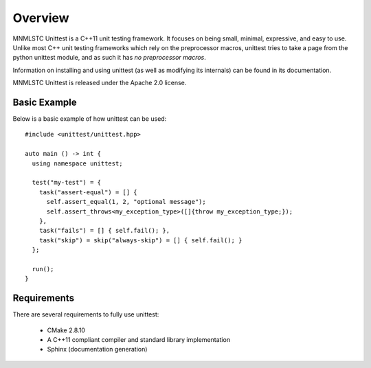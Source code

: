 Overview
========

MNMLSTC Unittest is a C++11 unit testing framework. It focuses on being small,
minimal, expressive, and easy to use. Unlike most C++ unit testing frameworks
which rely on the preprocessor macros, unittest tries to take a page from the
python unittest module, and as such it has *no preprocessor macros*.

Information on installing and using unittest (as well as modifying its
internals) can be found in its documentation.

MNMLSTC Unittest is released under the Apache 2.0 license.

Basic Example
--------------

Below is a basic example of how unittest can be used::

    #include <unittest/unittest.hpp>

    auto main () -> int {
      using namespace unittest;

      test("my-test") = {
        task("assert-equal") = [] {
          self.assert_equal(1, 2, "optional message");
          self.assert_throws<my_exception_type>([]{throw my_exception_type;});
        },
        task("fails") = [] { self.fail(); },
        task("skip") = skip("always-skip") = [] { self.fail(); }
      };

      run();
    }

Requirements
------------

There are several requirements to fully use unittest:

 * CMake 2.8.10
 * A C++11 compliant compiler and standard library implementation
 * Sphinx (documentation generation)
